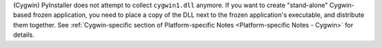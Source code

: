 (Cygwin) PyInstaller does not attempt to collect ``cygwin1.dll`` anymore.
If you want to create "stand-alone" Cygwin-based frozen application, you
need to place a copy of the DLL next to the frozen application's
executable, and distribute them together. See :ref:`Cygwin-specific section
of Platform-specific Notes <Platform-specific Notes - Cygwin>` for details.

